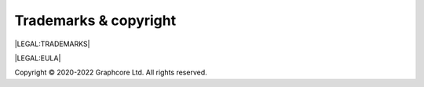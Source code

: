 Trademarks & copyright
======================

|LEGAL:TRADEMARKS|

|LEGAL:EULA|

Copyright © 2020-2022 Graphcore Ltd. All rights reserved.
